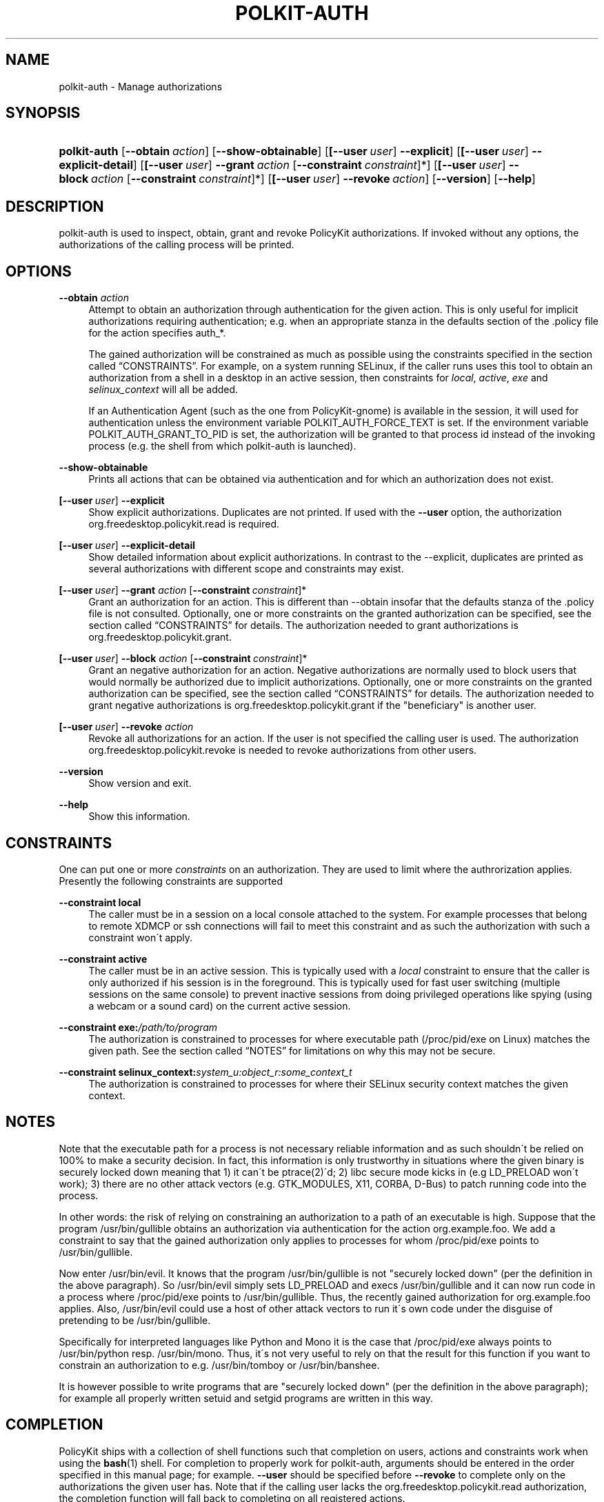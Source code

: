 .\"     Title: polkit-auth
.\"    Author: 
.\" Generator: DocBook XSL Stylesheets v1.73.2 <http://docbook.sf.net/>
.\"      Date: August 2007
.\"    Manual: polkit-auth
.\"    Source: PolicyKit
.\"
.TH "POLKIT\-AUTH" "1" "August 2007" "PolicyKit" "polkit-auth"
.\" disable hyphenation
.nh
.\" disable justification (adjust text to left margin only)
.ad l
.SH "NAME"
polkit-auth - Manage authorizations
.SH "SYNOPSIS"
.HP 12
\fBpolkit\-auth\fR [\fB\-\-obtain\ \fR\fB\fIaction\fR\fR] [\fB\-\-show\-obtainable\fR] [\fB[\fB\-\-user\ \fR\fB\fIuser\fR\fR]\fR\fB\ \-\-explicit\fR] [\fB[\fB\-\-user\ \fR\fB\fIuser\fR\fR]\fR\fB\ \-\-explicit\-detail\fR] [\fB[\fB\-\-user\ \fR\fB\fIuser\fR\fR]\fR\fB\ \-\-grant\ \fR\fB\fIaction\fR\fR\ [\fB\-\-constraint\ \fR\fB\fIconstraint\fR\fR]*] [\fB[\fB\-\-user\ \fR\fB\fIuser\fR\fR]\fR\fB\ \-\-block\ \fR\fB\fIaction\fR\fR\ [\fB\-\-constraint\ \fR\fB\fIconstraint\fR\fR]*] [\fB[\fB\-\-user\ \fR\fB\fIuser\fR\fR]\fR\fB\ \-\-revoke\ \fR\fB\fIaction\fR\fR] [\fB\-\-version\fR] [\fB\-\-help\fR]
.SH "DESCRIPTION"
.PP
polkit\-auth is used to inspect, obtain, grant and revoke PolicyKit authorizations\. If invoked without any options, the authorizations of the calling process will be printed\.
.SH "OPTIONS"
.PP
\fB\-\-obtain \fR\fB\fIaction\fR\fR
.RS 4
Attempt to obtain an authorization through authentication for the given action\. This is only useful for implicit authorizations requiring authentication; e\.g\. when an appropriate stanza in the defaults section of the \.policy file for the action specifies
auth_*\.
.sp
The gained authorization will be constrained as much as possible using the constraints specified in
the section called \(lqCONSTRAINTS\(rq\. For example, on a system running SELinux, if the caller runs uses this tool to obtain an authorization from a shell in a desktop in an active session, then constraints for
\fIlocal\fR,
\fIactive\fR,
\fIexe\fR
and
\fIselinux_context\fR
will all be added\.
.sp
If an Authentication Agent (such as the one from PolicyKit\-gnome) is available in the session, it will used for authentication unless the environment variable POLKIT_AUTH_FORCE_TEXT is set\. If the environment variable POLKIT_AUTH_GRANT_TO_PID is set, the authorization will be granted to that process id instead of the invoking process (e\.g\. the shell from which polkit\-auth is launched)\.
.RE
.PP
\fB\-\-show\-obtainable\fR
.RS 4
Prints all actions that can be obtained via authentication and for which an authorization does not exist\.
.RE
.PP
\fB[\fB\-\-user\ \fR\fB\fIuser\fR\fR]\fR\fB \-\-explicit\fR
.RS 4
Show explicit authorizations\. Duplicates are not printed\. If used with the
\fB\-\-user\fR
option, the authorization
org\.freedesktop\.policykit\.read
is required\.
.RE
.PP
\fB[\fB\-\-user\ \fR\fB\fIuser\fR\fR]\fR\fB \-\-explicit\-detail\fR
.RS 4
Show detailed information about explicit authorizations\. In contrast to the
\-\-explicit, duplicates are printed as several authorizations with different scope and constraints may exist\.
.RE
.PP
\fB[\fB\-\-user\ \fR\fB\fIuser\fR\fR]\fR\fB \-\-grant \fR\fB\fIaction\fR\fR [\fB\-\-constraint\ \fR\fB\fIconstraint\fR\fR]*
.RS 4
Grant an authorization for an action\. This is different than
\-\-obtain
insofar that the
defaults
stanza of the \.policy file is not consulted\. Optionally, one or more constraints on the granted authorization can be specified, see
the section called \(lqCONSTRAINTS\(rq
for details\. The authorization needed to grant authorizations is
org\.freedesktop\.policykit\.grant\.
.RE
.PP
\fB[\fB\-\-user\ \fR\fB\fIuser\fR\fR]\fR\fB \-\-block \fR\fB\fIaction\fR\fR [\fB\-\-constraint\ \fR\fB\fIconstraint\fR\fR]*
.RS 4
Grant an negative authorization for an action\. Negative authorizations are normally used to block users that would normally be authorized due to implicit authorizations\. Optionally, one or more constraints on the granted authorization can be specified, see
the section called \(lqCONSTRAINTS\(rq
for details\. The authorization needed to grant negative authorizations is
org\.freedesktop\.policykit\.grant
if the "beneficiary" is another user\.
.RE
.PP
\fB[\fB\-\-user\ \fR\fB\fIuser\fR\fR]\fR\fB \-\-revoke \fR\fB\fIaction\fR\fR
.RS 4
Revoke all authorizations for an action\. If the user is not specified the calling user is used\. The authorization
org\.freedesktop\.policykit\.revoke
is needed to revoke authorizations from other users\.
.RE
.PP
\fB\-\-version\fR
.RS 4
Show version and exit\.
.RE
.PP
\fB\-\-help\fR
.RS 4
Show this information\.
.RE
.SH "CONSTRAINTS"
.PP
One can put one or more
\fIconstraints\fR
on an authorization\. They are used to limit where the authrorization applies\. Presently the following constraints are supported
.PP
\fB\-\-constraint local\fR
.RS 4
The caller must be in a session on a local console attached to the system\. For example processes that belong to remote XDMCP or ssh connections will fail to meet this constraint and as such the authorization with such a constraint won\'t apply\.
.RE
.PP
\fB\-\-constraint active\fR
.RS 4
The caller must be in an active session\. This is typically used with a
\fIlocal\fR
constraint to ensure that the caller is only authorized if his session is in the foreground\. This is typically used for fast user switching (multiple sessions on the same console) to prevent inactive sessions from doing privileged operations like spying (using a webcam or a sound card) on the current active session\.
.RE
.PP
\fB\-\-constraint exe:\fR\fB\fI/path/to/program\fR\fR
.RS 4
The authorization is constrained to processes for where executable path (/proc/pid/exe
on Linux) matches the given path\. See
the section called \(lqNOTES\(rq
for limitations on why this may not be secure\.
.RE
.PP
\fB\-\-constraint selinux_context:\fR\fB\fIsystem_u:object_r:some_context_t\fR\fR
.RS 4
The authorization is constrained to processes for where their SELinux security context matches the given context\.
.RE
.SH "NOTES"
.PP
Note that the executable path for a process is not necessary reliable information and as such shouldn\'t be relied on 100% to make a security decision\. In fact, this information is only trustworthy in situations where the given binary is securely locked down meaning that 1) it can\'t be
ptrace(2)\'d; 2) libc secure mode kicks in (e\.g
LD_PRELOAD
won\'t work); 3) there are no other attack vectors (e\.g\. GTK_MODULES, X11, CORBA, D\-Bus) to patch running code into the process\.
.PP
In other words: the risk of relying on constraining an authorization to a path of an executable is high\. Suppose that the program
/usr/bin/gullible
obtains an authorization via authentication for the action
org\.example\.foo\. We add a constraint to say that the gained authorization only applies to processes for whom
/proc/pid/exe
points to
/usr/bin/gullible\.
.PP
Now enter
/usr/bin/evil\. It knows that the program
/usr/bin/gullible
is not "securely locked down" (per the definition in the above paragraph)\. So
/usr/bin/evil
simply sets
LD_PRELOAD
and execs
/usr/bin/gullible
and it can now run code in a process where
/proc/pid/exe
points to
/usr/bin/gullible\. Thus, the recently gained authorization for
org\.example\.foo
applies\. Also,
/usr/bin/evil
could use a host of other attack vectors to run it\'s own code under the disguise of pretending to be
/usr/bin/gullible\.
.PP
Specifically for interpreted languages like Python and Mono it is the case that
/proc/pid/exe
always points to
/usr/bin/python
resp\.
/usr/bin/mono\. Thus, it\'s not very useful to rely on that the result for this function if you want to constrain an authorization to e\.g\.
/usr/bin/tomboy
or
/usr/bin/banshee\.
.PP
It is however possible to write programs that are "securely locked down" (per the definition in the above paragraph); for example all properly written
setuid
and
setgid
programs are written in this way\.
.SH "COMPLETION"
.PP
PolicyKit ships with a collection of shell functions such that completion on users, actions and constraints work when using the
\fBbash\fR(1)
shell\. For completion to properly work for polkit\-auth, arguments should be entered in the order specified in this manual page; for example\.
\fB\-\-user\fR
should be specified before
\fB\-\-revoke\fR
to complete only on the authorizations the given user has\. Note that if the calling user lacks the
org\.freedesktop\.policykit\.read
authorization, the completion function will fall back to completing on all registered actions\.
.SH "BUGS"
.PP
Please send bug reports to either the distribution or the hal mailing list, see
\fI\%http://lists.freedesktop.org/mailman/listinfo/hal\fR\. to subscribe\.
.SH "SEE ALSO"
.PP

\fBPolicyKit\fR(8),
\fBPolicyKit.conf\fR(5),
\fBpolkit-action\fR(1)

